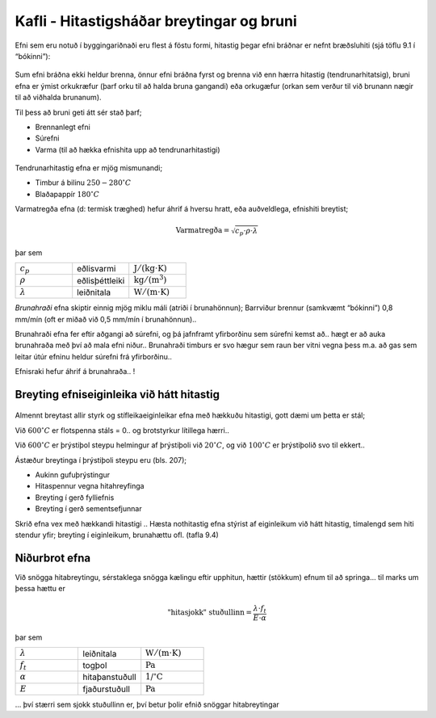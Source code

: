 Kafli - Hitastigsháðar breytingar og bruni
==========================================

.. figure:: ./myndir/kafli09/hitastig.png
  :align: center
  :width: 100%

Efni sem eru notuð í byggingariðnaði eru flest á föstu formi, hitastig þegar efni bráðnar er
nefnt bræðsluhiti (sjá töflu 9.1 í “bókinni”):

.. figure:: ./myndir/kafli09/braedsluvarmi.png
  :align: center
  :width: 100%


Sum efni bráðna ekki heldur brenna, önnur efni bráðna fyrst og brenna við enn hærra
hitastig (tendrunarhitatsig), bruni efna er ýmist orkukræfur (þarf orku til að halda bruna
gangandi) eða orkugæfur (orkan sem verður til við brunann nægir til að viðhalda
brunanum).

Til þess að bruni geti átt sér stað þarf;

* Brennanlegt efni
* Súrefni
* Varma (til að hækka efnishita upp að tendrunarhitastigi)

.. figure:: ./myndir/kafli09/brunagildi.png
  :align: center
  :width: 100%

Tendrunarhitastig efna er mjög mismunandi;

- Timbur á bilinu :math:`250 - 280 ^{\circ}C`
- Blaðapappír :math:`180 ^{\circ}C` 

Varmatregða efna (d: termisk træghed) hefur áhrif á hversu hratt, eða auðveldlega,
efnishiti breytist;

.. math::
  \textrm{Varmatregða} =  \sqrt{c_p \cdot \rho \cdot \lambda}

þar sem 

.. list-table:: 
  :widths: 5 5 5
  :header-rows: 0

  * - :math:`c_p`
    - eðlisvarmi
    - :math:`\textrm{J}/(\textrm{kg} \cdot \textrm{K})`
  * - :math:`\rho`
    - eðlisþéttleiki
    - :math:`\textrm{kg}/(\textrm{m}^3)`
  * - :math:`\lambda`
    - leiðnitala
    - :math:`\textrm{W}/(\textrm{m} \cdot \textrm{K})`


*Brunahraði* efna skiptir einnig mjög miklu máli (atriði í brunahönnun);
Barrviður brennur (samkvæmt “bókinni”) 0,8 mm/mín (oft er miðað við 0,5 mm/mín í
brunahönnun)..


Brunahraði efna fer eftir aðgangi að súrefni, og þá jafnframt yfirborðinu sem súrefni
kemst að.. hægt er að auka brunahraða með því að mala efni niður..
Brunahraði timburs er svo hægur sem raun ber vitni vegna þess m.a. að gas sem leitar
útúr efninu heldur súrefni frá yfirborðinu..

Efnisraki hefur áhrif á brunahraða.. !

Breyting efniseiginleika við hátt hitastig
------------------------------------------

.. figure:: ./myndir/kafli09/hitahadirefniseiginleikar.png
  :align: center
  :width: 70%

Almennt breytast allir styrk og stífleikaeiginleikar efna með hækkuðu hitastigi, gott dæmi
um þetta er stál;

Við :math:`600^{\circ}C` er flotspenna stáls = 0.. og brotstyrkur lítillega hærri..

Við :math:`600^{\circ}C` er þrýstiþol steypu helmingur af þrýstiþoli við :math:`20^{\circ}C`, og við :math:`100^{\circ}C` er þrýstiþolið svo til ekkert..

Ástæður breytinga í þrýstiþoli steypu eru (bls. 207);

* Aukinn gufuþrýstingur
* Hitaspennur vegna hitahreyfinga
* Breyting í gerð fylliefnis
* Breyting í gerð sementsefjunnar

Skrið efna vex með hækkandi hitastigi ..
Hæsta nothitastig efna stýrist af eiginleikum við hátt hitastig, tímalengd sem hiti stendur
yfir; breyting í eiginleikum, brunahættu ofl. (tafla 9.4)

.. figure:: ./myndir/kafli09/mestanothitastig.png
  :align: center
  :width: 100%

Niðurbrot efna
--------------

Við snögga hitabreytingu, sérstaklega snögga kælingu eftir upphitun, hættir (stökkum)
efnum til að springa... til marks um þessa hættu er 

.. math:: 
  \textrm{"hitasjokk" stuðullinn} = \frac{\lambda \cdot f_t}{E \cdot \alpha}

þar sem 

.. list-table:: 
  :widths: 5 5 5
  :header-rows: 0

  * - :math:`\lambda`
    - leiðnitala
    - :math:`\textrm{W}/(\textrm{m} \cdot \textrm{K})`
  * - :math:`f_t`
    - togþol
    - :math:`\textrm{Pa}`
  * - :math:`\alpha`
    - hitaþanstuðull
    - :math:`\textrm{1/}^{\circ}\textrm{C}`
  * - :math:`E`
    - fjaðurstuðull
    - :math:`\textrm{Pa}`

... því stærri sem sjokk stuðullinn er, því betur þolir efnið snöggar hitabreytingar